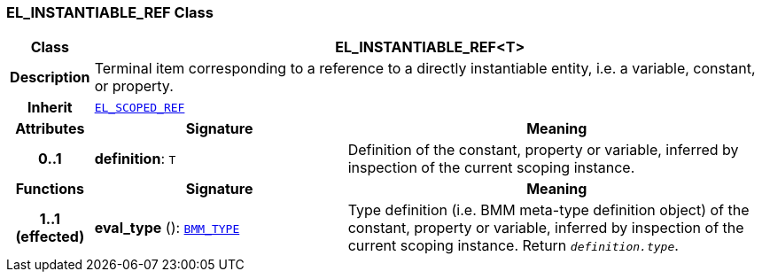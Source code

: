 === EL_INSTANTIABLE_REF Class

[cols="^1,3,5"]
|===
h|*Class*
2+^h|*EL_INSTANTIABLE_REF<T>*

h|*Description*
2+a|Terminal item corresponding to a reference to a directly instantiable entity, i.e. a variable, constant, or property.

h|*Inherit*
2+|`<<_el_scoped_ref_class,EL_SCOPED_REF>>`

h|*Attributes*
^h|*Signature*
^h|*Meaning*

h|*0..1*
|*definition*: `T`
a|Definition of the constant, property or variable, inferred by inspection of the current scoping instance.
h|*Functions*
^h|*Signature*
^h|*Meaning*

h|*1..1 +
(effected)*
|*eval_type* (): `<<_bmm_type_class,BMM_TYPE>>`
a|Type definition (i.e. BMM meta-type definition object) of the constant, property or variable, inferred by inspection of the current scoping instance. Return `_definition.type_`.
|===
